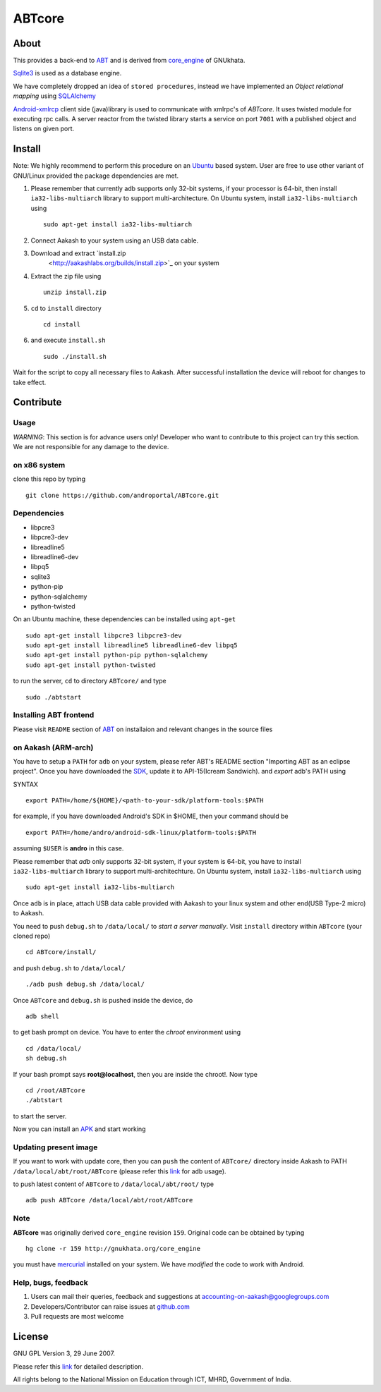 ========
ABTcore
========

About
-----

This provides a back-end to `ABT
<https://github.com/androportal/ABT>`_ and is derived from
`core_engine <www.gnukhata.org/core_engine>`_ of GNUkhata.

`Sqlite3 <http://www.sqlite.org/>`_ is used as a database engine.

We have completely dropped an idea of ``stored procedures``, instead
we have implemented an `Object relational mapping` using `SQLAlchemy
<http://www.sqlalchemy.org/>`_

`Android-xmlrcp <http://code.google.com/p/android-xmlrpc/>`_ client
side (java)library is used to communicate with xmlrpc's of `ABTcore`.
It uses twisted module for executing rpc calls. A server reactor from
the twisted library starts a service on port ``7081`` with a published
object and listens on given port.


Install
------- 

Note: We highly recommend to perform this procedure on an `Ubuntu
<http://www.ubuntu.com/>`_ based system. User are free to use other
variant of GNU/Linux provided the package dependencies are met.

#. Please remember that currently adb supports only 32-bit systems, if
   your processor is 64-bit, then install ``ia32-libs-multiarch``
   library to support multi-architecture. On Ubuntu system, install
   ``ia32-libs-multiarch`` using ::
     
     sudo apt-get install ia32-libs-multiarch

#. Connect Aakash to your system using an USB data cable.
#. Download and extract `install.zip
     <http://aakashlabs.org/builds/install.zip>`_ on your system

#. Extract the zip file using ::
     
     unzip install.zip

#. ``cd`` to ``install`` directory ::
     
     cd install

#. and execute ``install.sh`` ::
       
     sudo ./install.sh

Wait for the script to copy all necessary files to Aakash. After
successful installation the device will reboot for changes to take
effect.

Contribute
----------
Usage
~~~~~

*WARNING*: This section is for advance users only! Developer who want
to contribute to this project can try this section. We are not
responsible for any damage to the device.

on x86 system
~~~~~~~~~~~~~

clone this repo by typing ::

   git clone https://github.com/androportal/ABTcore.git

Dependencies
~~~~~~~~~~~~

- libpcre3 
- libpcre3-dev
- libreadline5 
- libreadline6-dev 
- libpq5
- sqlite3     
- python-pip 
- python-sqlalchemy
- python-twisted

On an Ubuntu machine, these dependencies can be installed using
``apt-get`` ::

   sudo apt-get install libpcre3 libpcre3-dev
   sudo apt-get install libreadline5 libreadline6-dev libpq5  
   sudo apt-get install python-pip python-sqlalchemy
   sudo apt-get install python-twisted

to run the server, ``cd`` to directory ``ABTcore/`` and type ::
   
   sudo ./abtstart

Installing ABT frontend
~~~~~~~~~~~~~~~~~~~~~~~

Please visit ``README`` section of `ABT
<https://github.com/androportal/ABT>`_ on installaion and relevant
changes in the source files


on Aakash (ARM-arch)
~~~~~~~~~~~~~~~~~~~~

You have to setup a ``PATH`` for ``adb`` on your system, please refer
ABT's README section "Importing ABT as an eclipse project". Once you
have downloaded the `SDK
<http://developer.android.com/sdk/index.html>`_, update it to
API-15(Icream Sandwich). and `export` adb's PATH using

SYNTAX ::

  export PATH=/home/${HOME}/<path-to-your-sdk/platform-tools:$PATH

for example, if you have downloaded Android's SDK in $HOME, then your
command should be ::

  export PATH=/home/andro/android-sdk-linux/platform-tools:$PATH

assuming ``$USER`` is **andro** in this case. 

Please remember that `adb` only supports 32-bit system, if your system
is 64-bit, you have to install ``ia32-libs-multiarch`` library to
support multi-architechture. On Ubuntu system, install
``ia32-libs-multiarch`` using ::

  sudo apt-get install ia32-libs-multiarch

Once ``adb`` is in place, attach USB data cable provided with Aakash
to your linux system and other end(USB Type-2 micro) to Aakash.

You need to push ``debug.sh`` to ``/data/local/`` to *start a server
manually*. Visit ``install`` directory within ``ABTcore`` (your cloned
repo) ::

   cd ABTcore/install/

and push ``debug.sh`` to ``/data/local/`` ::

   ./adb push debug.sh /data/local/

Once ``ABTcore`` and ``debug.sh`` is pushed inside the device, do ::

    adb shell

to get bash prompt on device. You have to enter the `chroot`
environment using ::

    cd /data/local/
    sh debug.sh

If your bash prompt says **root@localhost**, then you are inside the
chroot!. Now type ::

    cd /root/ABTcore
    ./abtstart

to start the server.

Now you can install an `APK <http://aakashlabs.org/builds/ABT.apk>`_
and start working

Updating present image
~~~~~~~~~~~~~~~~~~~~~~

If you want to work with update core, then you can ``push`` the
content of ``ABTcore/`` directory inside Aakash to PATH
``/data/local/abt/root/ABTcore`` (please refer this `link
<http://developer.android.com/tools/help/adb.html>`_ for adb usage).

to push latest content of ``ABTcore`` to ``/data/local/abt/root/``
type ::
  
  adb push ABTcore /data/local/abt/root/ABTcore

Note
~~~~

**ABTcore** was originally derived ``core_engine`` revision
``159``. Original code can be obtained by typing ::

  hg clone -r 159 http://gnukhata.org/core_engine

you must have `mercurial <http://mercurial.selenic.com/>`_ installed
on your system. We have `modified` the code to work with Android.


Help, bugs, feedback
~~~~~~~~~~~~~~~~~~~~

#. Users can mail their queries, feedback and suggestions at
   accounting-on-aakash@googlegroups.com

#. Developers/Contributor can raise issues at `github.com
   <https://github.com/androportal/ABTcore/issues>`_

#. Pull requests are most welcome

License
-------

GNU GPL Version 3, 29 June 2007.

Please refer this `link <http://www.gnu.org/licenses/gpl-3.0.txt>`_
for detailed description.

All rights belong to the National Mission on Education through ICT,
MHRD, Government of India.

